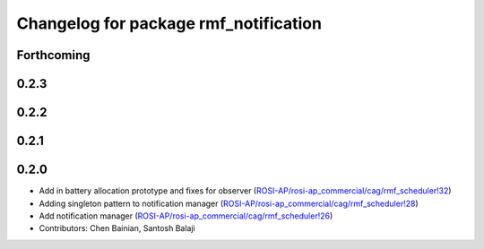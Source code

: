 ^^^^^^^^^^^^^^^^^^^^^^^^^^^^^^^^^^^^^^
Changelog for package rmf_notification
^^^^^^^^^^^^^^^^^^^^^^^^^^^^^^^^^^^^^^

Forthcoming
-----------

0.2.3
-----

0.2.2
-----

0.2.1
-----

0.2.0
-----
* Add in battery allocation prototype and fixes for observer (`ROSI-AP/rosi-ap_commercial/cag/rmf_scheduler!32 <https://gitlab.com/ROSI-AP/rosi-ap_commercial/cag/rmf_scheduler/-/merge_requests/32>`_)
* Adding singleton pattern to notification manager (`ROSI-AP/rosi-ap_commercial/cag/rmf_scheduler!28 <https://gitlab.com/ROSI-AP/rosi-ap_commercial/cag/rmf_scheduler/-/merge_requests/28>`_)
* Add notification manager (`ROSI-AP/rosi-ap_commercial/cag/rmf_scheduler!26 <https://gitlab.com/ROSI-AP/rosi-ap_commercial/cag/rmf_scheduler/-/merge_requests/26>`_)
* Contributors: Chen Bainian, Santosh Balaji
